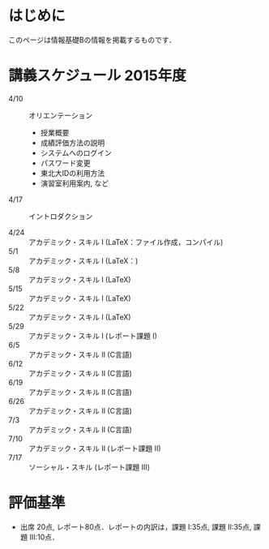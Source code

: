 * はじめに
このページは情報基礎Bの情報を掲載するものです．
* 講義スケジュール 2015年度
- 4/10 :: オリエンテーション
  - 授業概要
  - 成績評価方法の説明
  - システムへのログイン
  - パスワード変更
  - 東北大IDの利用方法
  - 演習室利用案内, など
- 4/17 :: イントロダクション
            
- 4/24 :: アカデミック・スキル I (LaTeX：ファイル作成，コンパイル)
- 5/1 :: アカデミック・スキル I (LaTeX：)
- 5/8 :: アカデミック・スキル I (LaTeX)
- 5/15 :: アカデミック・スキル I (LaTeX)
- 5/22 :: アカデミック・スキル I (LaTeX)
- 5/29 :: アカデミック・スキル I (レポート課題 I) 
- 6/5 :: アカデミック・スキル II (C言語)       
- 6/12 :: アカデミック・スキル II (C言語)       
- 6/19 :: アカデミック・スキル II (C言語)       
- 6/26 :: アカデミック・スキル II (C言語)       
- 7/3 :: アカデミック・スキル II (C言語)       
- 7/10 :: アカデミック・スキル II (レポート課題 II)
- 7/17 :: ソーシャル・スキル (レポート課題 III)
* 評価基準
- 出席 20点, レポート80点．レポートの内訳は，課題 I:35点, 課題 II:35点, 課題 III:10点．
